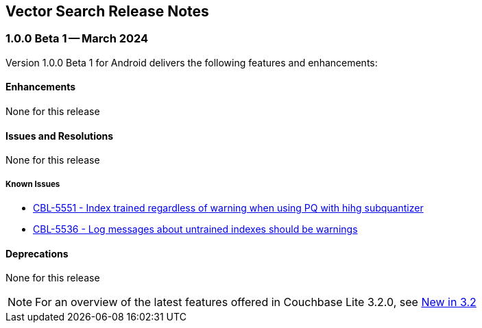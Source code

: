:docname: vs-releasenotes
:page-module: android
:page-relative-src-path: vs-releasenotes.adoc
:page-origin-url: https://github.com/couchbase/docs-couchbase-lite.git
:page-origin-start-path:
:page-origin-refname: antora-assembler-simplification
:page-origin-reftype: branch
:page-origin-refhash: (worktree)
[#android:vs-releasenotes:::]
== Vector Search Release Notes
:page-aliases:
:page-role: Reference
:description: Vector Search on Android
:keywords: edge nosql api android java


[#maint-vs-latest]
[discrete#android:vs-releasenotes:::vs-maint-1-0-0-beta-1]
=== 1.0.0 Beta 1 -- March 2024

Version 1.0.0 Beta 1 for Android delivers the following features and enhancements:

[discrete#android:vs-releasenotes:::enhancements]
==== Enhancements

None for this release

[discrete#android:vs-releasenotes:::issues-and-resolutions]
==== Issues and Resolutions

None for this release

[discrete#android:vs-releasenotes:::known-issues]
=====  Known Issues

* https://issues.couchbase.com/browse/CBL-5551[CBL-5551 - Index trained regardless of warning when using PQ with hihg subquantizer]

* https://issues.couchbase.com/browse/CBL-5536[CBL-5536 - Log messages about untrained indexes should be warnings]

[discrete#android:vs-releasenotes:::deprecations]
==== Deprecations

None for this release

NOTE: For an overview of the latest features offered in Couchbase Lite 3.2.0, see xref:ROOT:cbl-whatsnew.adoc[New in 3.2]


